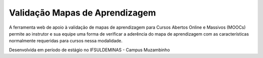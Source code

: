 ###################
Validação Mapas de Aprendizagem
###################

A ferramenta web de apoio à validação de mapas de aprendizagem para Cursos Abertos Online e Massivos (MOOCs) permite ao instrutor e sua equipe uma forma de verificar a aderência do mapa de aprendizagem com as características normalmente requeridas para cursos nessa modalidade.

Desenvolvida em período de estágio no IFSULDEMINAS - Campus Muzambinho

